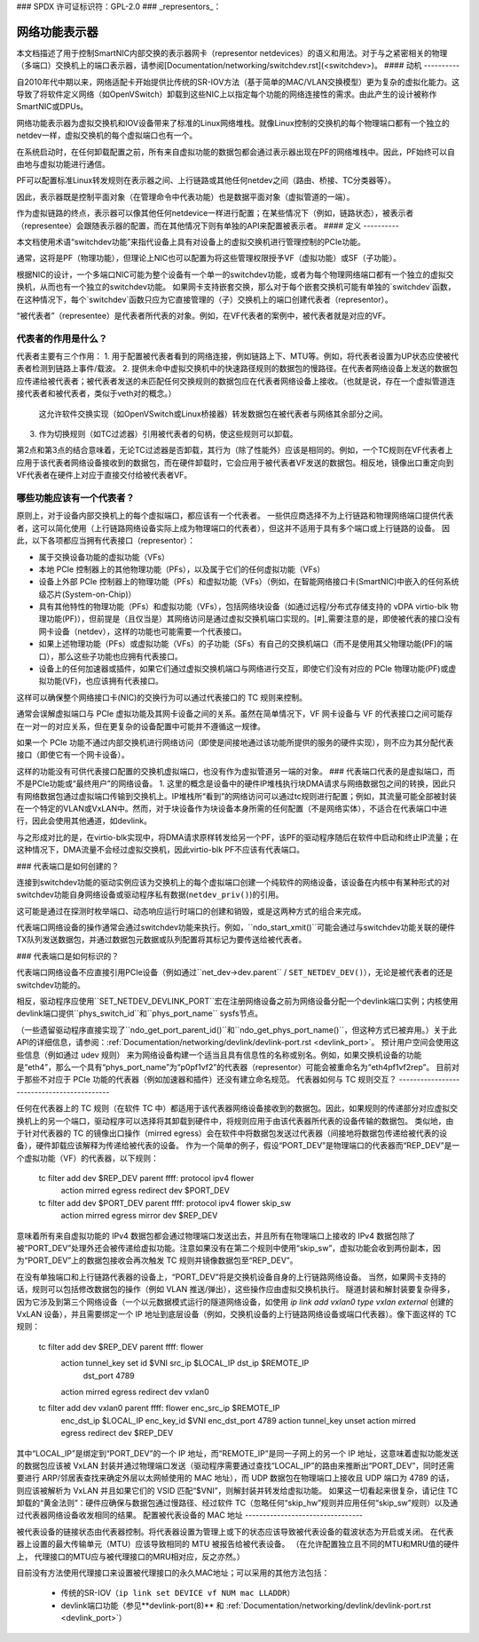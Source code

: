 ### SPDX 许可证标识符：GPL-2.0
### _representors_：

=============================
网络功能表示器
=============================

本文档描述了用于控制SmartNIC内部交换的表示器网卡（representor netdevices）的语义和用法。对于与之紧密相关的物理（多端口）交换机上的端口表示器，请参阅[Documentation/networking/switchdev.rst](<switchdev>)。
#### 动机
----------

自2010年代中期以来，网络适配卡开始提供比传统的SR-IOV方法（基于简单的MAC/VLAN交换模型）更为复杂的虚拟化能力。这导致了将软件定义网络（如OpenVSwitch）卸载到这些NIC上以指定每个功能的网络连接性的需求。由此产生的设计被称作SmartNIC或DPUs。

网络功能表示器为虚拟交换机和IOV设备带来了标准的Linux网络堆栈。就像Linux控制的交换机的每个物理端口都有一个独立的netdev一样，虚拟交换机的每个虚拟端口也有一个。

在系统启动时，在任何卸载配置之前，所有来自虚拟功能的数据包都会通过表示器出现在PF的网络堆栈中。因此，PF始终可以自由地与虚拟功能进行通信。

PF可以配置标准Linux转发规则在表示器之间、上行链路或其他任何netdev之间（路由、桥接、TC分类器等）。

因此，表示器既是控制平面对象（在管理命令中代表功能）也是数据平面对象（虚拟管道的一端）。

作为虚拟链路的终点，表示器可以像其他任何netdevice一样进行配置；在某些情况下（例如，链路状态），被表示者（representee）会跟随表示器的配置，而在其他情况下则有单独的API来配置被表示者。
#### 定义
----------

本文档使用术语“switchdev功能”来指代设备上具有对设备上的虚拟交换机进行管理控制的PCIe功能。

通常，这将是PF（物理功能），但理论上NIC也可以配置为将这些管理权限授予VF（虚拟功能）或SF（子功能）。

根据NIC的设计，一个多端口NIC可能为整个设备有一个单一的switchdev功能，或者为每个物理网络端口都有一个独立的虚拟交换机，从而也有一个独立的switchdev功能。
如果网卡支持嵌套交换，那么对于每个嵌套交换机可能有单独的`switchdev`函数，在这种情况下，每个`switchdev`函数只应为它直接管理的（子）交换机上的端口创建代表者（representor）。

“被代表者”（representee）是代表者所代表的对象。例如，在VF代表者的案例中，被代表者就是对应的VF。

代表者的作用是什么？
------------------------

代表者主要有三个作用：
1. 用于配置被代表者看到的网络连接，例如链路上下、MTU等。例如，将代表者设置为UP状态应使被代表者检测到链路上事件/载波。
2. 提供未命中虚拟交换机中的快速路径规则的数据包的慢路径。在代表者网络设备上发送的数据包应传递给被代表者；被代表者发送的未匹配任何交换规则的数据包应在代表者网络设备上接收。（也就是说，存在一个虚拟管道连接代表者和被代表者，类似于veth对的概念。）
   这允许软件交换实现（如OpenVSwitch或Linux桥接器）转发数据包在被代表者与网络其余部分之间。
3. 作为切换规则（如TC过滤器）引用被代表者的句柄，使这些规则可以卸载。

第2点和第3点的结合意味着，无论TC过滤器是否卸载，其行为（除了性能外）应该是相同的。例如，一个TC规则在VF代表者上应用于该代表者网络设备接收到的数据包，而在硬件卸载时，它会应用于被代表者VF发送的数据包。相反地，镜像出口重定向到VF代表者在硬件上对应于直接交付给被代表者VF。

哪些功能应该有一个代表者？
--------------------------------

原则上，对于设备内部交换机上的每个虚拟端口，都应该有一个代表者。
一些供应商选择不为上行链路和物理网络端口提供代表者，这可以简化使用（上行链路网络设备实际上成为物理端口的代表者），但这并不适用于具有多个端口或上行链路的设备。
因此，以下各项都应当拥有代表接口（representor）：

- 属于交换设备功能的虚拟功能（VFs）
- 本地 PCIe 控制器上的其他物理功能（PFs），以及属于它们的任何虚拟功能（VFs）
- 设备上外部 PCIe 控制器上的物理功能（PFs）和虚拟功能（VFs）（例如，在智能网络接口卡(SmartNIC)中嵌入的任何系统级芯片(System-on-Chip)）
- 具有其他特性的物理功能（PFs）和虚拟功能（VFs），包括网络块设备（如通过远程/分布式存储支持的 vDPA virtio-blk 物理功能(PF)），但前提是（且仅当是）其网络访问是通过虚拟交换机端口实现的。[#]_需要注意的是，即使被代表的接口没有网卡设备（netdev），这样的功能也可能需要一个代表接口。
- 如果上述物理功能（PFs）或虚拟功能（VFs）的子功能（SFs）有自己的交换机端口（而不是使用其父物理功能(PF)的端口），那么这些子功能也应拥有代表接口。
- 设备上的任何加速器或插件，如果它们通过虚拟交换机端口与网络进行交互，即使它们没有对应的 PCIe 物理功能(PF)或虚拟功能(VF)，也应该拥有代表接口。

这样可以确保整个网络接口卡(NIC)的交换行为可以通过代表接口的 TC 规则来控制。

通常会误解虚拟端口与 PCIe 虚拟功能及其网卡设备之间的关系。虽然在简单情况下，VF 网卡设备与 VF 的代表接口之间可能存在一对一的对应关系，但在更复杂的设备配置中可能并不遵循这一规律。

如果一个 PCIe 功能不通过内部交换机进行网络访问（即使是间接地通过该功能所提供的服务的硬件实现），则不应为其分配代表接口（即使它有一个网卡设备）。

这样的功能没有可供代表接口配置的交换机虚拟端口，也没有作为虚拟管道另一端的对象。
### 代表端口代表的是虚拟端口，而不是PCIe功能或“最终用户”的网络设备。
1. 这里的概念是设备中的硬件IP堆栈执行块DMA请求与网络数据包之间的转换，因此只有网络数据包通过虚拟端口传输到交换机上。IP堆栈所“看到”的网络访问可以通过tc规则进行配置；例如，其流量可能全部被封装在一个特定的VLAN或VxLAN中。然而，对于块设备作为块设备本身所需的任何配置（不是网络实体），不适合在代表端口中进行，因此会使用其他通道，如devlink。

与之形成对比的是，在virtio-blk实现中，将DMA请求原样转发给另一个PF，该PF的驱动程序随后在软件中启动和终止IP流量；在这种情况下，DMA流量不会经过虚拟交换机，因此virtio-blk PF不应该有代表端口。

### 代表端口是如何创建的？

连接到switchdev功能的驱动实例应该为交换机上的每个虚拟端口创建一个纯软件的网络设备，该设备在内核中有某种形式的对switchdev功能自身网络设备或驱动程序私有数据(``netdev_priv()``)的引用。

这可能是通过在探测时枚举端口、动态响应运行时端口的创建和销毁，或是这两种方式的组合来完成。

代表端口网络设备的操作通常会通过switchdev功能来执行。例如，``ndo_start_xmit()``可能会通过与switchdev功能关联的硬件TX队列发送数据包，并通过数据包元数据或队列配置将其标记为要传送给被代表者。

### 代表端口是如何标识的？

代表端口网络设备不应直接引用PCIe设备（例如通过``net_dev->dev.parent`` / ``SET_NETDEV_DEV()``），无论是被代表者的还是switchdev功能的。

相反，驱动程序应使用``SET_NETDEV_DEVLINK_PORT``宏在注册网络设备之前为网络设备分配一个devlink端口实例；内核使用devlink端口提供``phys_switch_id``和``phys_port_name`` sysfs节点。

（一些遗留驱动程序直接实现了``ndo_get_port_parent_id()``和``ndo_get_phys_port_name()``，但这种方式已被弃用。）关于此API的详细信息，请参阅：:ref:`Documentation/networking/devlink/devlink-port.rst <devlink_port>`。
预计用户空间会使用这些信息（例如通过 udev 规则）
来为网络设备构建一个适当且具有信息性的名称或别名。例如，如果交换机设备的功能是“eth4”，那么一个具有“phys_port_name”为“p0pf1vf2”的代表器（representor）可能会被重命名为“eth4pf1vf2rep”。
目前对于那些不对应于 PCIe 功能的代表器（例如加速器和插件）还没有建立命名规范。
代表器如何与 TC 规则交互？
-------------------------------------------

任何在代表器上的 TC 规则（在软件 TC 中）都适用于该代表器网络设备接收到的数据包。因此，如果规则的传递部分对应虚拟交换机上的另一个端口，驱动程序可以选择将其卸载到硬件中，将规则应用于由该代表器所代表的设备传输的数据包。
类似地，由于针对代表器的 TC 的镜像出口操作（mirred egress）会在软件中将数据包发送过代表器（间接地将数据包传递给被代表的设备），硬件卸载应该解释为传递给被代表的设备。
作为一个简单的例子，假设“PORT_DEV”是物理端口的代表器而“REP_DEV”是一个虚拟功能（VF）的代表器，以下规则：

    tc filter add dev $REP_DEV parent ffff: protocol ipv4 flower \
        action mirred egress redirect dev $PORT_DEV
    tc filter add dev $PORT_DEV parent ffff: protocol ipv4 flower skip_sw \
        action mirred egress mirror dev $REP_DEV

意味着所有来自虚拟功能的 IPv4 数据包都会通过物理端口发送出去，并且所有在物理端口上接收的 IPv4 数据包除了被“PORT_DEV”处理外还会被传递给虚拟功能。注意如果没有在第二个规则中使用“skip_sw”，虚拟功能会收到两份副本，因为“PORT_DEV”上的数据包接收会再次触发 TC 规则并镜像数据包至“REP_DEV”。

在没有单独端口和上行链路代表器的设备上，“PORT_DEV”将是交换机设备自身的上行链路网络设备。
当然，如果网卡支持的话，规则可以包括修改数据包的操作（例如 VLAN 推送/弹出），这些操作应由虚拟交换机执行。
隧道封装和解封装要复杂得多，因为它涉及到第三个网络设备（一个以元数据模式运行的隧道网络设备，如使用 `ip link add vxlan0 type vxlan external` 创建的 VxLAN 设备），并且需要绑定一个 IP 地址到底层设备（例如，交换机设备的上行链路网络设备或端口代表器）。像下面这样的 TC 规则：

    tc filter add dev $REP_DEV parent ffff: flower \
        action tunnel_key set id $VNI src_ip $LOCAL_IP dst_ip $REMOTE_IP \
                              dst_port 4789 \
        action mirred egress redirect dev vxlan0
    tc filter add dev vxlan0 parent ffff: flower enc_src_ip $REMOTE_IP \
        enc_dst_ip $LOCAL_IP enc_key_id $VNI enc_dst_port 4789 \
        action tunnel_key unset action mirred egress redirect dev $REP_DEV

其中“LOCAL_IP”是绑定到“PORT_DEV”的一个 IP 地址，而“REMOTE_IP”是同一子网上的另一个 IP 地址，这意味着虚拟功能发送的数据包应该被 VxLAN 封装并通过物理端口发送（驱动程序需要通过查找“LOCAL_IP”的路由来推断出“PORT_DEV”，同时还需要进行 ARP/邻居表查找来确定外层以太网帧使用的 MAC 地址），而 UDP 数据包在物理端口上接收且 UDP 端口为 4789 的话，则应该被解析为 VxLAN 并且如果它们的 VSID 匹配“$VNI”，则解封装并转发给虚拟功能。
如果这一切看起来很复杂，请记住 TC 卸载的“黄金法则”：硬件应确保与数据包通过慢路径、经过软件 TC（忽略任何“skip_hw”规则并应用任何“skip_sw”规则）以及通过代表器网络设备收发相同的结果。
配置被代表设备的 MAC 地址
---------------------------------

被代表设备的链接状态由代表器控制。将代表器设置为管理上或下的状态应该导致被代表设备的载波状态为开启或关闭。
在代表器上设置的最大传输单元（MTU）应该导致相同的 MTU 被报告给被代表设备。
（在允许配置独立且不同的MTU和MRU值的硬件上，
代理接口的MTU应与被代理接口的MRU相对应，反之亦然。）

目前没有方法使用代理接口来设置被代理接口的永久MAC地址；可以采用的其他方法包括：

 - 传统的SR-IOV（``ip link set DEVICE vf NUM mac LLADDR``）
 - devlink端口功能（参见**devlink-port(8)** 和
   :ref:`Documentation/networking/devlink/devlink-port.rst <devlink_port>`）
